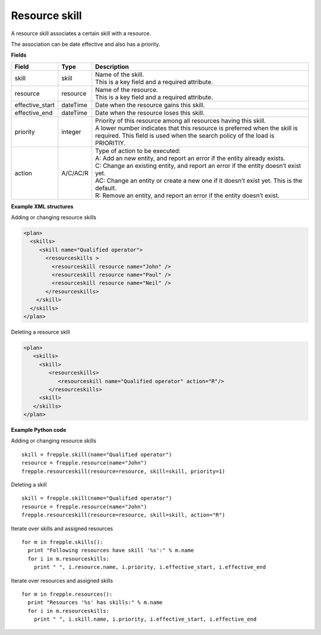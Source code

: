 ==============
Resource skill
==============

A resource skill associates a certain skill with a resource.

The association can be date effective and also has a priority.

**Fields**

=============== ================= ===========================================================
Field           Type              Description
=============== ================= ===========================================================
skill           skill             | Name of the skill.
                                  | This is a key field and a required attribute.
resource        resource          | Name of the resource.
                                  | This is a key field and a required attribute.
effective_start dateTime          Date when the resource gains this skill.
effective_end   dateTime          Date when the resource loses this skill.
priority        integer           | Priority of this resource among all resources having this
                                    skill.
                                  | A lower number indicates that this resource is preferred
                                    when the skill is required. This field is used when the
                                    search policy of the load is PRIORITIY.
action          A/C/AC/R          | Type of action to be executed:
                                  | A: Add an new entity, and report an error if the entity
                                    already exists.
                                  | C: Change an existing entity, and report an error if the
                                    entity doesn’t exist yet.
                                  | AC: Change an entity or create a new one if it doesn’t
                                    exist yet. This is the default.
                                  | R: Remove an entity, and report an error if the entity
                                    doesn’t exist.
=============== ================= ===========================================================

**Example XML structures**

Adding or changing resource skills

.. code-block:: XML

    <plan>
      <skills>
         <skill name="Qualified operator">
           <resourceskills >
             <resourceskill resource name="John" />
             <resourceskill resource name="Paul" />
             <resourceskill resource name="Neil" />
           </resourceskills>
        </skill>
      </skills>
    </plan>

Deleting a resource skill

.. code-block:: XML

    <plan>
       <skills>
         <skill>
            <resourceskills>
               <resourceskill name="Qualified operator" action="R"/>
            </resourceskills>
         <skill>
       </skills>
    </plan>

**Example Python code**

Adding or changing resource skills

::

    skill = frepple.skill(name="Qualified operator")
    resource = frepple.resource(name="John")
    frepple.resourceskill(resource=resource, skill=skill, priority=1)

Deleting a skill

::

    skill = frepple.skill(name="Qualified operator")
    resource = frepple.resource(name="John")
    frepple.resourceskill(resource=resource, skill=skill, action="R")

Iterate over skills and assigned resources

::

    for m in frepple.skills():
      print "Following resources have skill '%s':" % m.name
      for i in m.resourceskills:
        print " ", i.resource.name, i.priority, i.effective_start, i.effective_end

Iterate over resources and assigned skills

::

    for m in frepple.resources():
      print "Resources '%s' has skills:" % m.name
      for i in m.resourceskills:
        print " ", i.skill.name, i.priority, i.effective_start, i.effective_end
